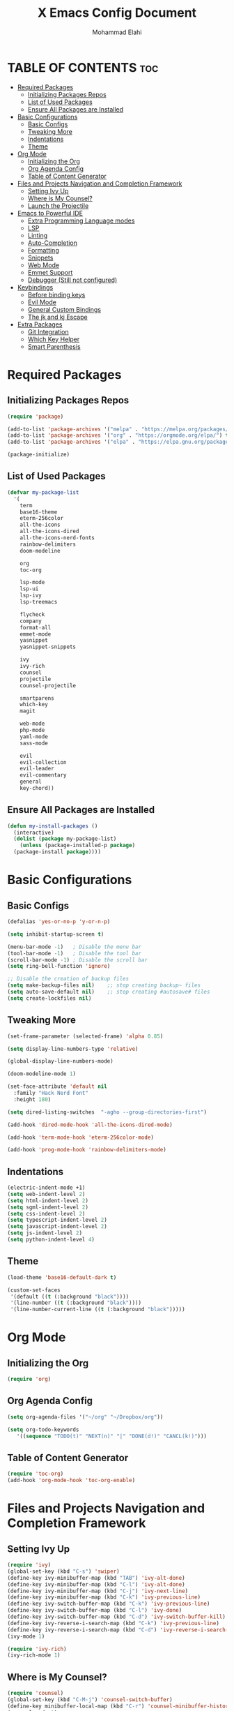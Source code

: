 #+TITLE: X Emacs Config Document
#+AUTHOR: Mohammad Elahi

#+DESCRIPTION: Mohammad Elahi
#+OPTIONS: toc:2

* TABLE OF CONTENTS                                                     :toc:
- [[#required-packages][Required Packages]]
  - [[#initializing-packages-repos][Initializing Packages Repos]]
  - [[#list-of-used-packages][List of Used Packages]]
  - [[#ensure-all-packages-are-installed][Ensure All Packages are Installed]]
- [[#basic-configurations][Basic Configurations]]
  - [[#basic-configs][Basic Configs]]
  - [[#tweaking-more][Tweaking More]]
  - [[#indentations][Indentations]]
  - [[#theme][Theme]]
- [[#org-mode][Org Mode]]
  - [[#initializing-the-org][Initializing the Org]]
  - [[#org-agenda-config][Org Agenda Config]]
  - [[#table-of-content-generator][Table of Content Generator]]
- [[#files-and-projects-navigation-and-completion-framework][Files and Projects Navigation and Completion Framework]]
  - [[#setting-ivy-up][Setting Ivy Up]]
  - [[#where-is-my-counsel][Where is My Counsel?]]
  - [[#launch-the-projectile][Launch the Projectile]]
- [[#emacs-to-powerful-ide][Emacs to Powerful IDE]]
  - [[#extra-programming-language-modes][Extra Programming Language modes]]
  - [[#lsp][LSP]]
  - [[#linting][Linting]]
  - [[#auto-completion][Auto-Completion]]
  - [[#formatting][Formatting]]
  - [[#snippets][Snippets]]
  - [[#web-mode][Web Mode]]
  - [[#emmet-support][Emmet Support]]
  - [[#debugger-still-not-configured][Debugger (Still not configured)]]
- [[#keybindings][Keybindings]]
  - [[#before-binding-keys][Before binding keys]]
  - [[#evil-mode][Evil Mode]]
  - [[#general-custom-bindings][General Custom Bindings]]
  - [[#the-jk-and-kj-escape][The jk and kj Escape]]
- [[#extra-packages][Extra Packages]]
  - [[#git-integration][Git Integration]]
  - [[#which-key-helper][Which Key Helper]]
  - [[#smart-parenthesis][Smart Parenthesis]]

* Required Packages

** Initializing Packages Repos
#+begin_src emacs-lisp
  (require 'package)

  (add-to-list 'package-archives '("melpa" . "https://melpa.org/packages/") t)
  (add-to-list 'package-archives '("org" . "https://orgmode.org/elpa/") t)
  (add-to-list 'package-archives '("elpa" . "https://elpa.gnu.org/packages/") t)

  (package-initialize)
#+end_src

** List of Used Packages
#+begin_src emacs-lisp
  (defvar my-package-list
    '(
      term
      base16-theme
      eterm-256color
      all-the-icons
      all-the-icons-dired
      all-the-icons-nerd-fonts
      rainbow-delimiters
      doom-modeline

      org
      toc-org

      lsp-mode
      lsp-ui
      lsp-ivy
      lsp-treemacs

      flycheck
      company
      format-all
      emmet-mode
      yasnippet
      yasnippet-snippets

      ivy
      ivy-rich
      counsel
      projectile
      counsel-projectile

      smartparens
      which-key
      magit

      web-mode
      php-mode
      yaml-mode
      sass-mode

      evil
      evil-collection
      evil-leader
      evil-commentary
      general
      key-chord))
#+end_src

** Ensure All Packages are Installed
#+begin_src emacs-lisp
  (defun my-install-packages ()
    (interactive)
    (dolist (package my-package-list)
      (unless (package-installed-p package)
	(package-install package))))
#+end_src



* Basic Configurations

** Basic Configs
#+begin_src emacs-lisp
  (defalias 'yes-or-no-p 'y-or-n-p)

  (setq inhibit-startup-screen t)

  (menu-bar-mode -1)   ; Disable the menu bar
  (tool-bar-mode -1)   ; Disable the tool bar
  (scroll-bar-mode -1) ; Disable the scroll bar
  (setq ring-bell-function 'ignore)

  ;; Disable the creation of backup files
  (setq make-backup-files nil)    ;; stop creating backup~ files
  (setq auto-save-default nil)    ;; stop creating #autosave# files
  (setq create-lockfiles nil)
#+end_src

** Tweaking More
#+begin_src emacs-lisp
  (set-frame-parameter (selected-frame) 'alpha 0.85)

  (setq display-line-numbers-type 'relative)

  (global-display-line-numbers-mode)

  (doom-modeline-mode 1)

  (set-face-attribute 'default nil
	:family "Hack Nerd Font"
	:height 180)

  (setq dired-listing-switches  "-agho --group-directories-first")

  (add-hook 'dired-mode-hook 'all-the-icons-dired-mode)

  (add-hook 'term-mode-hook 'eterm-256color-mode)

  (add-hook 'prog-mode-hook 'rainbow-delimiters-mode)
#+end_src

** Indentations
#+begin_src emacs-lisp
  (electric-indent-mode +1)
  (setq web-indent-level 2)
  (setq html-indent-level 2)
  (setq sgml-indent-level 2)
  (setq css-indent-level 2)
  (setq typescript-indent-level 2)
  (setq javascript-indent-level 2)
  (setq js-indent-level 2)
  (setq python-indent-level 4)
#+end_src


** Theme
#+begin_src emacs-lisp
  (load-theme 'base16-default-dark t)

  (custom-set-faces
   '(default ((t (:background "black"))))
   '(line-number ((t (:background "black"))))
   '(line-number-current-line ((t (:background "black")))))
#+end_src



* Org Mode

** Initializing the Org
#+begin_src emacs-lisp
  (require 'org)
#+end_src

** Org Agenda Config
#+begin_src emacs-lisp
  (setq org-agenda-files '("~/org" "~/Dropbox/org"))

  (setq org-todo-keywords
     '((sequence "TODO(t)" "NEXT(n)" "|" "DONE(d!)" "CANCL(k!)")))
#+end_src

** Table of Content Generator
#+begin_src emacs-lisp
  (require 'toc-org)
  (add-hook 'org-mode-hook 'toc-org-enable)
#+end_src


* Files and Projects Navigation and Completion Framework

** Setting Ivy Up
#+begin_src emacs-lisp
  (require 'ivy)
  (global-set-key (kbd "C-s") 'swiper)
  (define-key ivy-minibuffer-map (kbd "TAB") 'ivy-alt-done)
  (define-key ivy-minibuffer-map (kbd "C-l") 'ivy-alt-done)
  (define-key ivy-minibuffer-map (kbd "C-j") 'ivy-next-line)
  (define-key ivy-minibuffer-map (kbd "C-k") 'ivy-previous-line)
  (define-key ivy-switch-buffer-map (kbd "C-k") 'ivy-previous-line)
  (define-key ivy-switch-buffer-map (kbd "C-l") 'ivy-done)
  (define-key ivy-switch-buffer-map (kbd "C-d") 'ivy-switch-buffer-kill)
  (define-key ivy-reverse-i-search-map (kbd "C-k") 'ivy-previous-line)
  (define-key ivy-reverse-i-search-map (kbd "C-d") 'ivy-reverse-i-search-kill)
  (ivy-mode 1)

  (require 'ivy-rich)
  (ivy-rich-mode 1)
#+end_src

** Where is My Counsel?
#+begin_src emacs-lisp
  (require 'counsel)
  (global-set-key (kbd "C-M-j") 'counsel-switch-buffer)
  (define-key minibuffer-local-map (kbd "C-r") 'counsel-minibuffer-history)
  (counsel-mode 1)
#+end_src

** Launch the Projectile
#+begin_src emacs-lisp
  (require 'projectile)
  (setq projectile-completion-system 'ivy)
  (projectile-mode)
  (when (file-directory-p "~/projects")
    (setq projectile-project-search-path '("~/projects" "~/work")))
  (global-set-key (kbd "C-c p") 'projectile-command-map)
  (setq projectile-switch-project-action #'projectile-dired)

  (require 'counsel-projectile)
  (counsel-projectile-mode)
#+end_src



* Emacs to Powerful IDE

** Extra Programming Language modes

#+begin_src emacs-lisp
  (require 'php-mode)
  (add-to-list 'auto-mode-alist '("\\.php\\'" . php-mode))

  (require 'yaml-mode)
  (add-to-list 'auto-mode-alist '("\\.\\(yml\\|yaml\\)\\'" . yaml-mode))

  (require 'sass-mode)
  (add-to-list 'auto-mode-alist '("\\.sass\\'" . sass-mode))
#+end_src


** LSP
#+begin_src emacs-lisp
  (add-to-list 'load-path (expand-file-name "lib/lsp-mode" user-emacs-directory))
  (add-to-list 'load-path (expand-file-name "lib/lsp-mode/clients" user-emacs-directory))

  (add-hook 'prog-mode-hook
	    (lambda ()
	      (unless (eq major-mode 'emacs-lisp-mode)
		(lsp))))

  (add-hook 'php-mode-hook 'lsp)
  (add-hook 'yaml-mode-hook #'lsp)
  (add-hook 'sass-mode-hook #'lsp)

  (require 'lsp-mode)
  (setq lsp-keymap-prefix "C-c l")
  (add-hook 'lsp-mode-hook #'lsp-enable-which-key-integration)

  (require 'lsp-ui)
  (require 'lsp-ivy)
  (require 'lsp-treemacs)
#+end_src

** Linting
#+begin_src emacs-lisp
  (require 'flycheck)
  (global-flycheck-mode)
#+end_src

** Auto-Completion
#+begin_src emacs-lisp
  (require 'company)
  (global-company-mode 1)
  (define-key company-active-map (kbd "<tab>") 'company-complete-selection)
  (define-key lsp-mode-map (kbd "<tab>") 'company-indent-or-complete-common)
#+end_src

** Formatting
#+begin_src emacs-lisp
  (require 'format-all)
  (add-to-list 'format-all-formatters '("HTML" prettier))
  (global-set-key (kbd "M-F") #'format-all-buffer)
#+end_src

** Snippets
#+begin_src emacs-lisp
  (require 'yasnippet)
  (yas-global-mode 1)

  (require 'yasnippet-snippets)
#+end_src

** Web Mode
#+begin_src emacs-lisp
  (require 'web-mode)
  (add-to-list 'auto-mode-alist '("\\.html\\'" . web-mode))
  (add-to-list 'auto-mode-alist '("\\.phtml\\'" . web-mode))
  (add-to-list 'auto-mode-alist '("\\.tpl\\.php\\'" . web-mode))
  (add-to-list 'auto-mode-alist '("\\.[agj]sp\\'" . web-mode))
  (add-to-list 'auto-mode-alist '("\\.as[cp]x\\'" . web-mode))
  (add-to-list 'auto-mode-alist '("\\.erb\\'" . web-mode))
  (add-to-list 'auto-mode-alist '("\\.mustache\\'" . web-mode))
  (add-to-list 'auto-mode-alist '("\\.djhtml\\'" . web-mode))
#+end_src

** Emmet Support
#+begin_src emacs-lisp
  (require 'emmet-mode)
  (add-hook 'sgml-mode-hook 'emmet-mode)
  (add-hook 'css-mode-hook  'emmet-mode)
  (add-hook 'php-mode-hook  'emmet-mode)
  (add-to-list 'emmet-jsx-major-modes 'jsx-mode)
  (add-to-list 'emmet-jsx-major-modes 'rjsx-mode)
#+end_src

** Debugger (Still not configured)



* Keybindings

** Before binding keys
#+begin_src emacs-lisp
  (defun open-emacs-config ()
    "Open your Emacs configuration file."
    (interactive)
    (find-file (expand-file-name "~/.emacs.d/config.org")))

  (global-set-key (kbd "<escape>") 'keyboard-escape-quit)
#+end_src

** Evil Mode
#+begin_src emacs-lisp
  (setq evil-want-integration t)
  (setq evil-want-keybinding nil)
  (setq evil-want-C-u-scroll t)
  (require 'evil)
  (evil-mode 1)

  (require 'evil-leader)
  (global-evil-leader-mode t)
  (evil-leader/set-leader "<SPC>")

  (require 'evil-collection)
  (evil-collection-init)

  (require 'evil-commentary)
  (evil-commentary-mode)
#+end_src

** General Custom Bindings
#+begin_src emacs-lisp
  (require 'general)
  (general-create-definer leader-key-def :prefix "SPC")
  (leader-key-def
    :states '(normal dired-mode-map)
    :keymaps 'override

    "d" 'dired
    "f" 'find-file

    "e c" 'open-emacs-config
    "e t" '(lambda ()
	     (interactive)
	     (find-file "~/Dropbox/org/todo.org"))

    "t c" 'global-company-mode

    "g g" 'magit-status

    "p" 'projectile-command-map

    "i s" 'swiper-isearch
    "i v" 'ivy-push-view
    "i V" 'ivy-pop-view
    "i r" 'ivy-resume

    ;; orgmode keybindings
    "o l" 'org-store-link
    "o a" 'org-agenda
    "o c" 'org-capture

    "b f" 'format-all-buffer
    "b s" 'ivy-switch-buffer

    "c a f" 'counsel-describe-function
    "c a v" 'counsel-describe-variable
    "c a l" 'counsel-find-library
    "c a i" 'counsel-info-lookup-symbol
    "c a u" 'counsel-unicode-char
    "c a j" 'counsel-set-variable
    "c c" 'counsel-compile
    "c j" 'counsel-git-grep
    "c L" 'counsel-git-log
    "c l" 'counsel-locate
    "c b" 'counsel-bookmark
    "c g" 'counsel-git
    "c t" 'counsel-load-theme
    "c y" 'counsel-yank-pop
    "c f" 'counsel-find-file
    "c z" 'counsel-fzf
    "c r" 'counsel-rg
    "c j" 'counsel-file-jump
    "c F" 'counsel-org-file
    "c m" 'counsel-find-file-run-immediate)
#+end_src

** The jk and kj Escape
#+begin_src emacs-lisp
  (require 'key-chord)
  (setq key-chord-two-keys-delay 0.1)
  (key-chord-define-global "jk" 'evil-normal-state)
  (key-chord-define-global "kj" 'evil-normal-state)
  (key-chord-mode 1)
#+end_src


* Extra Packages

** Git Integration
#+begin_src emacs-lisp
  (require 'magit)
#+end_src

** Which Key Helper
#+begin_src emacs-lisp
  (require 'which-key)
  (which-key-setup-side-window-bottom)
  (which-key-mode)
#+end_src

** Smart Parenthesis
#+begin_src emacs-lisp
  (require 'smartparens)
  (smartparens-global-mode 1)
#+end_src
